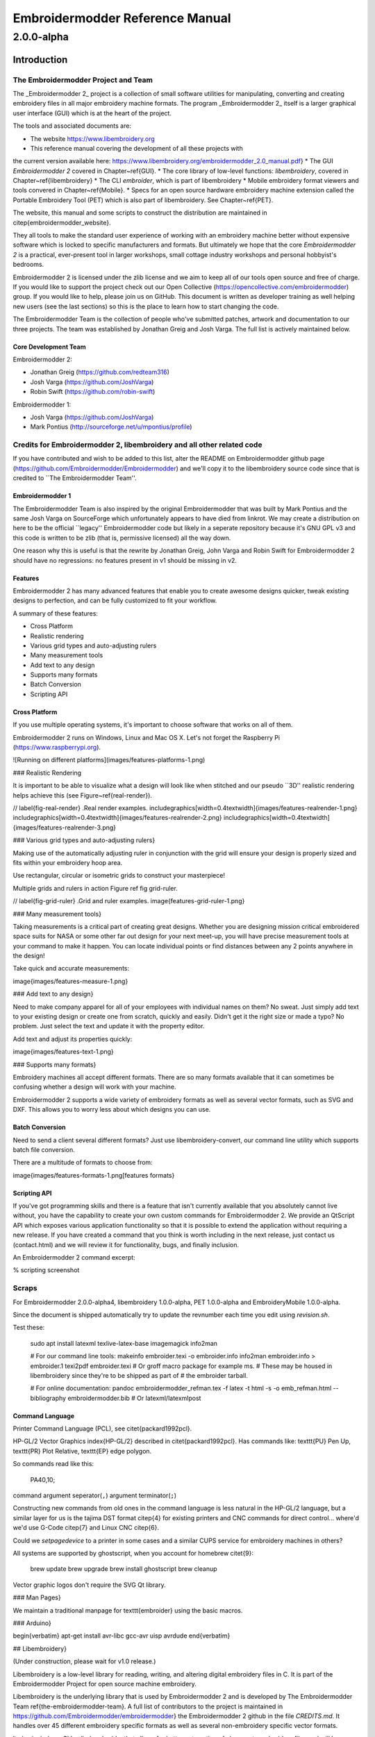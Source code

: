 ============================================
Embroidermodder Reference Manual
============================================

-----------
2.0.0-alpha
-----------

Introduction
============

The Embroidermodder Project and Team
------------------------------------

The _Embroidermodder 2_ project is a collection of small software
utilities for manipulating, converting and creating embroidery files in all
major embroidery machine formats. The program _Embroidermodder 2_ itself
is a larger graphical user interface (GUI) which is at the heart of the project.

The tools and associated documents are:

* The website https://www.libembroidery.org
* This reference manual covering the development of all these projects with
the current version available here:
https://www.libembroidery.org/embroidermodder_2.0_manual.pdf}
* The GUI *Embroidermodder 2* covered in Chapter~\ref{GUI}.
* The core library of low-level functions: `libembroidery`, covered in
Chapter~\ref{libembroidery}
* The CLI `embroider`, which is part of libembroidery
* Mobile embroidery format viewers and tools convered in Chapter~\ref{Mobile}.
* Specs for an open source hardware embroidery machine extension called the Portable Embroidery Tool (PET) which is also part of libembroidery. See Chapter~\ref{PET}.

The website, this manual and some scripts to construct the distribution are
maintained in \citep{embroidermodder_website}.

They all tools to make the standard
user experience of working with an embroidery machine better without expensive
software which is locked to specific manufacturers and formats. But ultimately
we hope that the core *Embroidermodder 2* is a practical, ever-present tool in
larger workshops, small cottage industry workshops and personal hobbyist's
bedrooms.

Embroidermodder 2 is licensed under the zlib license and we aim to keep all of our tools open
source and free of charge. If you would like to support the project check out our  Open
Collective (https://opencollective.com/embroidermodder) group.
If you would like to help,
please join us on GitHub. This document is written as developer training as well helping new
users (see the last sections) so this is the place to learn how to start changing the code.

The Embroidermodder Team is the collection of people who've submitted
patches, artwork and documentation to our three projects.
The team was established by Jonathan Greig and Josh Varga.
The full list is actively maintained below.

Core Development Team
~~~~~~~~~~~~~~~~~~~~~

Embroidermodder 2:

* Jonathan Greig (https://github.com/redteam316)
* Josh Varga (https://github.com/JoshVarga)
* Robin Swift (https://github.com/robin-swift)

Embroidermodder 1:

* Josh Varga (https://github.com/JoshVarga)
* Mark Pontius (http://sourceforge.net/u/mpontius/profile)

Credits for Embroidermodder 2, libembroidery and all other related code
-----------------------------------------------------------------------

If you have contributed and wish to be added to this list, alter the  README on Embroidermodder
github page (https://github.com/Embroidermodder/Embroidermodder) and we'll copy it to the
libembroidery source code since that is credited to ``The Embroidermodder Team''.

Embroidermodder 1
~~~~~~~~~~~~~~~~~

The Embroidermodder Team is also inspired by the original Embroidermodder that
was built by Mark Pontius and the same Josh Varga on SourceForge which
unfortunately appears to have died from linkrot. We may create a distribution
on here to be the official ``legacy'' Embroidermodder code but likely in a
seperate repository because it's GNU GPL v3 and this code is written to be
zlib (that is, permissive licensed) all the way down.

One reason why this is useful is that the rewrite by Jonathan Greig, John Varga
and Robin Swift for Embroidermodder 2 should have no regressions: no features
present in v1 should be missing in v2.

Features
~~~~~~~~

Embroidermodder 2 has many advanced features that enable you to create awesome designs quicker, tweak existing designs to perfection, and can be fully customized to fit your workflow.

A summary of these features:

* Cross Platform
* Realistic rendering
* Various grid types and auto-adjusting rulers
* Many measurement tools
* Add text to any design
* Supports many formats
* Batch Conversion
* Scripting API

Cross Platform
~~~~~~~~~~~~~~

If you use multiple operating systems, it's important to choose software that works on all of them.

Embroidermodder 2 runs on Windows, Linux and Mac OS X. Let's not forget the  Raspberry
Pi (https://www.raspberrypi.org).

![Running on different platforms](images/features-platforms-1.png)

### Realistic Rendering

It is important to be able to visualize what a design will look like when stitched and our
pseudo ``3D'' realistic rendering helps achieve this
(see Figure~\ref{real-render}).

// \label{fig-real-render}
.Real render examples.
\includegraphics[width=0.4\textwidth]{images/features-realrender-1.png}
\includegraphics[width=0.4\textwidth]{images/features-realrender-2.png}
\includegraphics[width=0.4\textwidth]{images/features-realrender-3.png}

### Various grid types and auto-adjusting rulers}

Making use of the automatically adjusting ruler in conjunction with the grid will ensure your
design is properly sized and fits within your embroidery hoop area.

Use rectangular, circular or isometric grids to construct your masterpiece!

Multiple grids and rulers in action Figure ref fig grid-ruler.

// \label{fig-grid-ruler}
.Grid and ruler examples.
image{features-grid-ruler-1.png}

### Many measurement tools}

Taking measurements is a critical part of creating great designs. Whether you are designing
mission critical embroidered space suits for NASA or some other far out design for your next
meet-up, you will have precise measurement tools at your command to make it happen. You can
locate individual points or find distances between any 2 points anywhere in the design!

Take quick and accurate measurements:

image{images/features-measure-1.png}

### Add text to any design}

Need to make company apparel for all of your employees with individual names on them? No sweat.
Just simply add text to your existing design or create one from scratch, quickly and easily.
Didn't get it the right size or made a typo? No problem. Just select the text and update it
with the property editor.

Add text and adjust its properties quickly:

image{images/features-text-1.png}

### Supports many formats}

Embroidery machines all accept different formats. There are so many formats
available that it can sometimes be confusing whether a design will work with your machine.

Embroidermodder 2 supports a wide variety of embroidery formats as well as several vector
formats, such as SVG and DXF. This allows you to worry less about which designs you can use.

Batch Conversion
~~~~~~~~~~~~~~~~

Need to send a client several different formats? Just use libembroidery-convert, our command
line utility which supports batch file conversion.

There are a multitude of formats to choose from:

image{images/features-formats-1.png[features formats}

Scripting API
~~~~~~~~~~~~~

If you've got programming skills and there is a feature that isn't currently available that you
absolutely cannot live without, you have the capability to create your own custom commands for
Embroidermodder 2. We provide an QtScript API which exposes various application functionality
so that it is possible to extend the application without requiring a new release. If you have
created a command that you think is worth including in the next release, just  contact
us (contact.html) and we will review it for functionality, bugs, and finally inclusion.

An Embroidermodder 2 command excerpt:

.. image::
   images/features-scripting-1.png

% scripting screenshot

Scraps
------

For
Embroidermodder 2.0.0-alpha4, libembroidery 1.0.0-alpha, PET 1.0.0-alpha
and EmbroideryMobile 1.0.0-alpha.

Since the document is shipped automatically try to update the revnumber each
time you edit using `revision.sh`.

Test these:

    sudo apt install latexml texlive-latex-base imagemagick info2man

    # For our command line tools:
    makeinfo embroider.texi -o embroider.info
    info2man embroider.info > embroider.1
    texi2pdf embroider.texi
    # Or groff macro package for example ms.
    # These may be housed in libembroidery since they're to be shipped as part of
    # the embroider tarball.

    # For online documentation:
    pandoc embroidermodder_refman.tex -f latex -t html -s -o emb_refman.html --bibliography embroidermodder.bib
    # Or latexml/latexmlpost

Command Language
~~~~~~~~~~~~~~~~

Printer Command Language (PCL), see \citet{packard1992pcl}.

HP-GL/2 Vector Graphics \index{HP-GL/2} described in \citet{packard1992pcl}.
Has commands like: \texttt{PU} Pen Up, \texttt{PR} Plot Relative,
\texttt{EP} edge polygon.

So commands read like this:

    PA40,10;

command argument seperator(``,``) argument terminator(``;``)

Constructing new commands from old ones in the command language is less
natural in the HP-GL/2 language, but a similar layer for us is
the tajima DST format \citep{4} for existing printers and CNC commands for
direct control... where'd we'd use G-Code \citep{7} and Linux CNC \citep{6}.

Could we `setpagedevice` to a printer in some cases and a similar CUPS service
for embroidery machines in others?

All systems are supported by ghostscript, when you account for homebrew \citet{9}:

    brew update
    brew upgrade
    brew install ghostscript
    brew cleanup

Vector graphic logos don't require the SVG Qt library.

### Man Pages}

We maintain a traditional manpage for \texttt{embroider} using
the basic macros.

### Arduino}

\begin{verbatim}
apt-get install avr-libc gcc-avr uisp avrdude
\end{verbatim}

## Libembroidery}

(Under construction, please wait for v1.0 release.)

Libembroidery is a low-level library for reading, writing,
and altering digital embroidery files in C. It is part of the Embroidermodder Project
for open source machine embroidery.

Libembroidery is the underlying library that is used by Embroidermodder 2
and is developed by  The Embroidermodder Team \ref{the-embroidermodder-team}.
A full list of contributors to the project is maintained in
https://github.com/Embroidermodder/embroidermodder}
the Embroidermodder 2 github in the file `CREDITS.md`.
It handles over 45 different embroidery specific formats as well
as several non-embroidery specific vector formats.

It also includes a CLI called `embroider` that allows for better automation of
changes to embroidery files and will be more up-to date than
the Embroidermodder 2 GUI.

### Documentation}

Libembroidery is documented as part of this reference manual. If you need
libembroidery for any non-trivial usage or want to contribute to the library we
advise you read the appropriate design sections of the manual first. Copies of
this manual will be shipped with the packaged version of libembroidery, but to
build it we use the Doxyfile in
https://github.com/Embroidermodder/embroidermodder} the Embroidermodder git
repository.

For more basic usage, `embroider` should have some in-built help
starting with:

\begin{lstlisting}
$ embroider --help
\end{lstlisting}

### License}

Libembroidery is distributed under the permissive zlib licence, see the LICENCE
file.

## Demos}

We're currently trying out some fill techniques which will be demonstrated here
and in the script `qa\_test.sh`.

// center and caption
image{images/examples/logo.png[the logo}

Converts to:

// center and caption
\includegraphics{images/examples/crossstitch_logo.png}
crossstitch logo

### Build}

libembroidery and EmbroiderModder 2 use CMake builds
so if you are building the project to use as a library we recommend
you run:

\begin{verbatim}
git clone https://github.com/Embroidermodder/libembroidery
cd libembroidery
cmake .
cmake --build .
cmake --install .
\end{verbatim}

This builds both the static and shared versions of the library as well
as the command line program `embroider`.

\citep{packard1992pcl}
\citep{linuxcncsrc}
\citep{linuxcnc}
\citep{adobe1990postscript}
\citep{postscript1999postscript}
\citep{eduTechDST}
\citep{cups}
\citep{millOperatorsManual}
\citep{oberg1914machinery}
\citep{dxf_reference}
\citep{embroidermodder_source_code}
\citep{libembroidery_source_code}
\citep{acatina}
\citep{kde_tajima}
\citep{wotsit_archive}
\citep{wotsit_siterip}
\citep{fineemb_dst}
\citep{edutechwiki_dst}

## Graphical User Interface for PC}
\ref{GUI}

### Overview}

\emph{UNDER MAJOR RESTRUCTURING, PLEASE WAIT FOR VERSION 2}

https://www.libembroidery.org}

Embroidermodder is a free machine embroidery application.
The newest version, Embroidermodder 2 can:

\begin{itemize}
* edit and create embroidery designs
* estimate the amount of thread and machine time needed to stitch a design
* convert embroidery files to a variety of formats
* upscale or downscale designs
* run on Windows, Mac and Linux
\end{itemize}

\emph{Embroidermodder 2} is very much a work in progress since we're doing a ground
up rewrite to an interface in C using the GUI toolkit SDL2.
The reasoning for this is detailed in the issues tab.

For a more in-depth look at what we are developing read our
website (https://www.libembroidery.org}) which includes these docs as well
as the up-to date printer-friendly versions. These discuss recent changes,
plans and has user and developer guides for all the Embroidermodder projects.

To see what we're focussing on right now, see the Open Collective
News (https://opencollective.com/embroidermodder}).

// fixme
This current printer-friendly version
is here (https://www.libembroidery.org/EM2.0.0-alpha_refman_a4.pdf}).

### License}

The source code is under the terms of the zlib license: see `LICENSE.md`
in the source code directory.

Permission is granted to copy, distribute and/or modify this document
under the terms of the GNU Free Documentation License, Version 1.3
or any later version published by the Free Software Foundation;
with no Invariant Sections, no Front-Cover Texts, and no Back-Cover Texts.

A copy of the license is included in Section~\ref{GNU-free-documentation-license}.

### Build and Install}

Assuming you already have the SDL2 libraries you can proceed to using the fast build, which
assumes you want to build and test locally.

The fast build should be:

\begin{verbatim}
bash build.sh
\end{verbatim}

or, on Windows:

\begin{verbatim}
.\build.bat
\end{verbatim}

Then run using the `run.bat` or `run.sh` scripts in the build/ directory.

Otherwise, follow the instructions below.

If you plan to install the dev version to your system (we recommend you wait
for the official installers and beta release first) then use the CMake build
instead.

### Install on Desktop}

We recommend that if you want to install the development version you use the CMake build. Like
this:

\begin{lstlisting}
git submodule --init --update

mkdir build
cd build
cmake ..
cmake --build .
sudo cmake --install .
\end{lstlisting}

These lines are written into the file:

\begin{lstlisting}
./build_install.sh
\end{lstlisting}

On Windows use the next section.

## History}

Embroidermodder 1 was started by Mark Pontius in 2004 while staying up all night
with his son in his first couple months. When Mark returned to his day job, he
lacked the time to continue the project. Mark made the decision to focus on his
family and work, and in 2005, Mark gave full control of the project to Josh
Varga so that Embroidermodder could continue its growth.

Embroidermodder 2 was conceived in mid 2011 when Jonathan Greig and Josh Varga
discussed the possibility of making a cross-platform version. It is currently in
active development and will run on GNU/Linux, Mac OS X, Microsoft Windows and
Raspberry Pi.

All Embroidermodder downloads (downloads.html) are hosted on SourceForge.

The source code for Embroidermodder 1
(http://sourceforge.net/p/embroidermodder/code/HEAD/tree/embroidermodder1})
has always been hosted on Sourceforge.

The source code for Embroidermodder 2
(https://github.com/Embroidermodder/Embroidermodder}) was moved to GitHub
on July 18, 2013.

The website for Embroidermodder
(https://github.com/Embroidermodder/www.libembroidery.org}) was moved to
GitHub on September 9, 2013.

# Contact us}

For general questions email:  embroidermodder at gmail.com (mailto:embroidermodder@gmail.com})

To request a new feature  open an issue on the main Embroidermodder GitHub repository (https://github.com/Embroidermodder/Embroidermodder/issues}). We'll move it to the correct repository.

# Downloads}

## Alpha Build}

This is a highly experimental build: we recommend users wait for the beta release when the basic features
are functional.

Visit our  GitHub Releases page (https://github.com/Embroidermodder/Embroidermodder/releases)
for the current build. Unfortunately, earlier builds went down with the Sourceforge page we hosted them on.

# GUI}

Embroidermodder 2 is very much a work in progress since we're doing a ground up rewrite to an
interface in Python using the GUI toolkit Tk. The reasoning for this is detailed in the issues
tab.

For a more in-depth look at what we are developing read the developer notes (link to dev notes
section). This discusses recent changes in a less formal way than a changelog (since this
software is in development) and covers what we are about to try.

## Documentation}

The documentation is in the form of the website (included in the `docs/` directory) and the
printed docs in this file.

### Development}

If you wish to develop with us you can chat via the contact email on the
website (https://www.libembroidery.org}) or in the issues tab on the
github page (https://github.com/Embroidermodder/Embroidermodder/issues}).
People have been polite and friendly in these conversations and I (Robin) have
really enjoyed them. If we do have any arguments please note we have a Code of
Conduct (`CODE\_OF\_CONDUCT.md`) so there is a consistent policy to enforce when
dealing with these arguments.

The first thing you should try is building from source using the build advice(link to build)
above. Then read some of the development notes (link to dev notes.md) to get the general
layout of the source code and what we are currently planning.

### Testing}

To find unfixed errors run the tests by launching from the command line with:

\begin{lstlisting}
$ embroidermodder --test
\end{lstlisting}

then dig through the output. It's currently not worth reporting the errors, since
there are so many but if you can fix anything reported here you can submit a PR.

## Code Optimisations and Simplifications}

### Geometry}

The geometry is stored, processed and altered via libembroidery. See the Python specific part
of the documentation for libembroidery for this. What the code in Embroidermodder does is make
the GUI widgets to change and view this information graphically.

For example if we create a circle with radius 10mm and center at `(20mm, 30mm)` then fill it
with stitches the commands would be

\begin{lstlisting}
from libembroidery import Pattern, Circle, Vector, satin
circle = Circle(Vector(20, 30), 10)
pattern = Pattern()
pattern.add_circle(circle, fill=satin)
pattern.to_stitches()
\end{lstlisting}

but the user would do this through a series of GUI actions:

\begin{enumerate}
* Create new file
* Click add circle
* Use the Settings dialog to alter the radius and center
* Use the fill tool on circle
* Select satin from the drop down menu
\end{enumerate}

So EM2 does the job of bridging that gap.

### Postscript Support}

In order to safely support user contributed/shared data that can define, for
example, double to double functions we need a consistent processor for these
descriptions.

Embroidermodder backends to the postscript interpreter included in libembroidery
to accomplish this.

For example the string: `5 2 t mul add` is equivalent to
the expression $2*t + 5$.

The benefit of not allowing this to simply be a Python expression is that it is safe against
malicious use, or accidental misuse. The program can identify whether the output is of the
appropriate form and give finitely many calculations before declaring the function to have run
too long (stopping equations that hang).

To see examples of this see the \texttt{assets/shapes/*.ps} files.

### SVG Icons}

To make the images easier to alter and restyle we could switch to svg icons.
There's some code in the git history to help with this.

### The Actions System}

In order to simplify the development of a GUI that is flexible and easy to
understand to new developers we have a custom action system that all user
actions will go via an \texttt{actuator} that takes a string argument. By using a
string argument the undo history is just an array of strings.

The C \texttt{action\_hash\_data} struct will contain: the icon used, the
labels for the menus and tooltips and the function pointer for that action.
There will be an accompanying argument for this function call, currently being
drafted as `action\_call`. So when the user makes a function call it should
contain information like the mouse position, whether special key is pressed etc.

### Accessibility}

Software can be more or less friendly to people with dyslexia, partial
sightedness, reduced mobility and those who don't speak English. Embroidermodder
2 has, in its design, the following features to help:

\begin{itemize}
* icons for everything to reduce the amount of reading required
* the system font is configurable: if you have a dyslexia-friendly font you
can load it
* the interface rescales to help with partial-sightedness
* the system language is configurable, unfortunately the docs will only be
in English but we can try to supply lots of images of the interface to make it
easier to understand as a second language
* buttons are remappable: XBox controllers are known for being good for
people with reduced mobility so remapping the buttons to whatever setup you have
should help
\end{itemize}

Note that most of these features will be released with version 2.1, which is planned for around
early 2023.

### Sample Files}

Various sample embroidery design files can be found in the `embroidermodder2/samples` folder.

### Shortcuts}

A shortcut can be made up of zero or more modifier keys and at least one non-modifier key
pressed at once.

To make this list quickly assessable, we can produce a list of hashes which are simply the
flags ORed together.

The shortcuts are stored in the csv file `shortcuts.csv` as a 5-column table
with the first 4 columns describing the key combination. This is loaded into
the shortcuts `TABLE`. Each tick the program checks the input state for this
combination by first translating the key names into indices for the key state,
then checking for whether all of them are set to true.

### Removed Elements}

So I've had a few pieces of web infrastructure fail me recently and I think
it's worth noting. An issue that affects us is an issue that can effect people
who use our software.

### Qt and dependencies}

Downloading and installing Qt has been a pain for some users (46Gb on possibly
slow connections).

I'm switching to FreeGLUT 3 (which is a whole other conversation) which means
we can ship it with the source code package meaning only a basic build
environment is necessary to build it.

### Social Platform}

Github is giving me a server offline (500) error and is still giving a bad ping.

So... all the issues and project boards etc. being on Github is all well and
good assuming that we have our own copies. But we don't if Github goes down or
some other major player takes over the space and we have to move (again, since
this started on SourceForge).

This file is a backup for that which is why I'm repeating myself between them.

### OpenGL}

OpenGL rendering within the application. This will allow for Realistic Visualization - Bump
Mapping/OpenGL/Gradients?

This should backend to a C renderer or something.

### Configuration Data Ideas}

Embroidermodder should boot from the command line regardless of whether it is or is not
installed (this helps with testing and running on machines without root). Therefore, it can
create an initiation file but it won't rely on its existence to boot:
`~/.embroidermodder/config.json`.

\begin{itemize}
* Switch colors to be stored as 6 digit hexcodes with a `\#`.
* We've got close to a hand implemented ini read/write setup in `settings.py`.
\end{itemize}

### Distribution}
\index{distribution}

When we release the new pip wheel we should also package:

\begin{itemize}
* `.tar.gz` and `.zip` source archive.
* Debian package
* RPM package
\end{itemize}

Only do this once per minor version number.

\begin{itemize}
* todo Screenshot a working draft to demonstrate.
\end{itemize}

### Perennial Jobs}

\begin{itemize}
* Check for memory leaks
* Clear compiler warnings on `-Wall -ansi -pedantic` for C.
* Write new tests for new code.
* Get Embroidermodder onto the current version of libembroidery.
* PEP7 compliance.
* Better documentation with more photos/screencaps.
\end{itemize}

### Full Test Suite}
\index{testing}

(This needs a hook from Embroidermodder to embroider's full test suite.)

The flag `--full-test-suite` runs all the tests that have been written.
Since this results in a lot of output the details are both to stdout
and to a text file called `test\_matrix.txt`.

Patches that strictly improve the results in the `test\_matrix.txt` over
the current version will likely be accepted and it'll be a good place
to go digging for contributions. (Note: strictly improve means that
the testing result for each test is as good a result, if not better.
Sacrificing one critera for another would require some design work
before we would consider it.)

### Symbols}
\index{symbols}

Symbols use the SVG path syntax.

In theory, we could combine the icons and symbols systems, since they could be
rendered once and stored as icons in Qt. (Or as textures in FreeGLUT.)

Also we want to render the patterns themselves using SVG syntax, so it would
save on repeated work overall.

## Features}

### Bindings}
\index{bindings}

Bindings for libembroidery are maintained for the languages we use internally
in the project, for other languages we consider that the responsibility of
other teams using the library.

So libembroidery is going to be supported on:

\begin{itemize}
* `C` (by default)
* `C++` (also by default)
* `Java` (for the Android\index{Android} application MobileViewer)
* `Swift` (for the iOS\index{iOS} application iMobileViewer)
\end{itemize}

For `C\#` \index{C-sharp} we recommend directly calling the function directly
using the DllImport feature:

\begin{lstlisting}
/* Calling readCsv() via C# as a native function. */
[DllImport("libembroidery.so", EntryPoint="readCsv")]
\end{lstlisting}

see this StackOverflow discussion for help:
https://stackoverflow.com/questions/11425202/is-it-possible-to-call-a-c-function-from-c-net}.

For Python you can do the same using ctypes:
https://www.geeksforgeeks.org/how-to-call-a-c-function-in-python/}.

### Other Supported Thread Brands}
\index{supported threads}

The thread lists that aren't preprogrammed into formats but are indexed in
the data file for the purpose of conversion or fitting to images/graphics.

\begin{itemize}
* Arc Polyester
* Arc Rayon
* Coats and Clark Rayon
* Exquisite Polyester
* Fufu Polyester
* Fufu Rayon
* Hemingworth Polyester
* Isacord Polyester
* Isafil Rayon
* Marathon Polyester
* Marathon Rayon
* Madeira Polyester
* Madeira Rayon
* Metro Polyester
* Pantone
* Robison Anton Polyester
* Robison Anton Rayon
* Sigma Polyester
* Sulky Rayon
* ThreadArt Rayon
* ThreadArt Polyester
* ThreaDelight Polyester
* Z102 Isacord Polyester
\end{itemize}

## House Style}

\begin{verbatim}
//=========================================
// Embroidermodder Project Coding Standards
//=========================================
A basic set of guidelines to use when submitting code.

//=====================
// Naming Conventions
//=====================
Name variables and functions intelligently to minimize the need for comments.
It should be immediately obvious what information it represents.
Short names such as x and y are fine when referring to coordinates.
Short names such as i and j are fine when doing loops.

Variable names should be "camelCase", starting with a lowercase word followed by uppercase word(s).
C++ Class Names should be "CamelCase", using all uppercase word(s).
C Functions that attempt to simulate namespacing, should be "nameSpace_camelCase".

All files and directories shall be lowercase and contain no spaces.

//=====================
// Code Style
//=====================
Tabs should not be used when indenting. Setup your IDE or text editor to use 4 spaces.

If you use KATE (KDE Advanced Text Editor), modelines are included in our code to enforce 
some of our coding standards. When creating new C/C++ files, please add
the modeline to the bottom of the file followed by a blank line. Always make sure there
is an extra blank line at the end of a file.

When using braces, please put the brace on a new line, unless the code is specially formatted
for easier reading such as a block of one liner if/else statements.

Use exceptions sparingly.

if/else is preferred over switch/case.

Do not use ternary operator (?:) in place of if/else.

Do not repeat a variable name that already occurs in an outer scope.

//=====================
// Version Control 
//=====================
Being an open source project, developers can grab the latest code at any time
and attempt to build it themselves. We try our best to ensure that it will build smoothly
at any time, although occasionally we do break the build. In these instances,
please provide a patch, pull request which fixes the issue or open an issue and
notify us of the problem, as we may not be aware of it and we can build fine.

Try to group commits based on what they are related to: features/bugs/comments/graphics/commands/etc...

//=====================
// Comments
//=====================
When writing code, sometimes there are items that we know can be improved,
incomplete or need special clarification. In these cases, use the types of
comments shown below. They are pretty standard and are highlighted by many editors to
make reviewing code easier. We also use shell scripts to parse the code to find
all of these occurances so someone wanting to go on a bug hunt will be able to
easily see which areas of the code need more love.

//C++ Style Comments
//TODO: This code clearly needs more work or further review.
//BUG: This code is definitely wrong. It needs fixed.
//HACK: This code shouldn't be written this way or I don't feel right about it. There may a better solution.
//WARNING: Think twice (or more times) before changing this code. I put this here for a good reason.
//NOTE: This comment is much more important than lesser comments.

libembroidery is written in C and adheres to C89 standards. This means
that any C99 or C++ comments will show up as errors when compiling with
gcc. In any C code, you must use:

/* C Style Comments */
/* TODO: This code clearly needs more work or further review. */
/* BUG: This code is definitely wrong. It needs fixed. */
/* HACK: This code shouldn't be written this way or I don't feel right about it. There may a better solution */
/* WARNING: Think twice (or more times) before changing this code. I put this here for a good reason. */
/* NOTE: This comment is much more important than lesser comments. */

\end{verbatim}

These are rules for the general intended style of Embroidermodder's GUI source
code. Not included are anything that a compiler will warn you about: fixing
compiler warnings is more important than fixing style.

Most of this section is rationale, so skip to the end for the summary.

NEW DEVELOPERS: if your patch to Embroidermodder doesn't follow these rules,
don't worry about it. We only ask that your source code follow the basic rules
in the developer training section. These rules are for sculpting Embroidermodder
into a body of code that is resiliant to future bugs and reliable for users.

### Brevity}

Readable source code is short. Developers have finite time and becoming
acquainted with more than 1000 lines of dense C code is often too high a bar
for a new developer to a project. However, this leads to a bunch of tradeoffs
that have caused issues, so instead we consider the ``minimal library''
rather than ``minimal code'' approach. Not everyone will have used the more
abstract, syntactic features of C++ like templates and operator overloading.
Even if they are capable developers with these features it makes debugging far
harder since the choice of called function is interpreted by the compiler and compiler
errors are hundred line monsters per infraction of ``these are all of the possible
variations of this function that don't match''.

Using C++'s `unordered\_map` can simplify source code in that anything can
map to anything. However, it also means we don't have to associate related structures.
For example the `action\_table` came together replacing a collection of unordered maps
with one, then replaced the mapping with labelled indices. Since the `actuator\_core`
is a giant switch/case statement this cuts the step of identifying the action by its
label `std::string`.
The structure given by this table allowed the code to be much
easier to interpret. So for this reason we don't recommend the use unordered maps or hashes any more.

### Rigidity Vs. Ease of Modification

Difficult to restructure code is good if the structure that's there is good.
It guides new developers into safe practices without having to explain them.
Therefore we want ease of modification that comes from well chosen `structs`
and a carefully curated global header of .

### Developer Prose


### Macro Policy}

Macros are great, you can do all sorts with them. But it's easy to make readable
short code that is really difficult to safely modify.

### Function Style}

\begin{enumerate}
* Don't write a new convenience function unless there are two
existing applications of it in the source code.
* 
\end{enumerate}

### Summary}

\begin{itemize}
* 
\end{itemize}

## GUI Design}
\index{GUI}

Embroidermodder 2 was written in C++/Qt5 and it was far too complex. We had
issues with people not able to build from source because the Qt5 libraries were
so ungainly. So I decided to do a rewrite in C/SDL2 (originally FreeGLUT, but
that was a mistake) with data stored as YAML. This means linking 4-7 libraries
depending on your system which are all well supported and widely available.

This is going well, although it's slow progress as I'm trying to keep track of
the design while also doing a ground up rewrite. I don't want to throw away good
ideas. Since I also write code for libembroidery my time is divided.

Overview of the UI rewrite

(Problems to be solved in brackets.)

It's not much to look at because I'm trying to avoid using an external
widgets system, which in turn means writing things like toolbars and menubars
over. If you want to get the design the actuator is the heart of it.

Without Qt5 we need a way of assigning signals with actions, so this is what
I've got: the user interacts with a UI element, this sends an integer to the
actuator that does the thing using the current state of the mainwindow struct
of which we expect there to be exactly one instance. The action is taken out
by a jump table that calls the right function (most of which are missing in
action and not connected up properly). It also logs the number, along with
key parts of the main struct in the undo history (an unsolved problem because
we need to decide how much data to copy over per action). This means undo,
redo and repeat actions can refer to this data.

## To Do}

These should be sorted into relevant code sections.

\begin{itemize}
* todo sort todo list.
* Alpha: High priority
\begin{itemize}
* Statistics from 1.0, needs histogram
* Saving DST/PES/JEF (varga)
* Saving CSV/SVG (rt) + CSV read/write UNKNOWN interpreted as COLOR bug
\end{itemize}
* Alpha: medium priority
\begin{itemize}
* Notify user of data loss if not saving to an object format.
* Import Raster Image
* SNAP/ORTHO/POLAR
* Layer Manager + LayerSwitcher DockWidget
* Reading DXF
\end{itemize}
* Alpha: low priority
\begin{itemize}
* Writing DXF
* Up and Down keys cycle thru commands in the command prompt
* Amount of Thread, Machine Time Estimation (also allow customizable times
for setup, color changes, manually
trimming jump threads, etc...that way a realistic total time can be estimated)
* Otto Theme Icons - whatsthis icon doesn't scale well, needs redone
* embroidermodder2.ico 16 x 16 looks horrible
\end{itemize}
* Alpha: lower priority
\begin{itemize}
* CAD Command: Arc (rt)
\end{itemize}
* beta
\begin{itemize}
* Custom Filter Bug - doesn't save changes in some cases
* Cannot open file with `\#` in name when opening multiple files (works fine
when opening the single file)
* Closing Settings Dialog with the X in the window saves settings rather than
discards them
* Advanced Printing
* Filling Algorithms (varga)
* Otto Theme Icons - beta (rt) - Units, Render, Selectors
\end{itemize}
* Finish before 2.0 release
\begin{itemize}
* QDoc Comments
* Review KDE4 Thumbnailer
* Documentation for libembroidery and formats
* HTML Help files
* Update language translations
* CAD Command review: line
* CAD Command review: circle
* CAD Command review: rectangle
* CAD Command review: polygon
* CAD Command review: polyline
* CAD Command review: point
* CAD Command review: ellipse
* CAD Command review: arc
* CAD Command review: distance
* CAD Command review: locatepoint
* CAD Command review: move
* CAD Command review: rgb
* CAD Command review: rotate
* CAD Command review: scale
* CAD Command review: singlelinetext
* CAD Command review: star
* Clean up all compiler warning messages, right now theres plenty :P
\end{itemize}
* 2.0
\begin{itemize}
* tar.gz archive
* zip archive
* Debian Package (rt)
* NSIS Installer (rt)
* Mac Bundle?
* press release
\end{itemize}
* 2.x/Ideas
\begin{itemize}
* libembroidery.mk for MXE project (refer to qt submodule packages for qmake based building. Also refer to plibc.mk for example of how write an update macro for github.)
* libembroidery safeguard for all writers - check if the last stitch is an END stitch. If not, add an end stitch in the writer and modify the header data if necessary.
* Cut/Copy - Allow Post-selection
* CAD Command: Array
* CAD Command: Offset
* CAD Command: Extend
* CAD Command: Trim
* CAD Command: BreakAtPoint
* CAD Command: Break2Points
* CAD Command: Fillet
* CAD Command: Chamfer
* CAD Command: Split
* CAD Command: Area
* CAD Command: Time
* CAD Command: PickAdd
* CAD Command: Product
* CAD Command: Program
* CAD Command: ZoomFactor
* CAD Command: GripHot
* CAD Command: GripColor and GripCool
* CAD Command: GripSize
* CAD Command: Highlight
* CAD Command: Units
* CAD Command: Grid
* CAD Command: Find
* CAD Command: Divide
* CAD Command: ZoomWindow (Move out of view.cpp)
* Command: Web (Generates Spiderweb patterns)
* Command: Guilloche (Generates Guilloche patterns)
* Command: Celtic Knots
* Command: Knotted Wreath
* Lego Mindstorms NXT/EV3 ports and/or commands.
* native function that flashes the command prompt to get users attention when using the prompt is required for a command.
* libembroidery-composer like app that combines multiple files into one.
* Settings Dialog, it would be nice to have it notify you when switching tabs that a setting has been changed. Adding an Apply button is what would make sense for this to happen.
* Keyboard Zooming/Panning
* G-Code format?
* 3D Raised Embroidery
* Gradient Filling Algorithms
* Stitching Simulation
* RPM packages?
* Reports?
* Record and Playback Commands
* Settings option for reversing zoom scrolling direction
* Qt GUI for libembroidery-convert
* EPS format? Look at using Ghostscript as an optional add-on to libembroidery...
* optional compile option for including LGPL/GPL libs etc... with warning to user about license requirements.
* Realistic Visualization - Bump Mapping/OpenGL/Gradients?
* Stippling Fill
* User Designed Custom Fill
* Honeycomb Fill
* Hilbert Curve Fill
* Sierpinski Triangle fill
* Circle Grid Fill
* Spiral Fill
* Offset Fill
* Brick Fill
* Trim jumps over a certain length.
* FAQ about setting high number of jumps for more controlled trimming.
* Minimum stitch length option. (Many machines also have this option too)
* Add 'Design Details' functionality to libembroidery-convert
* Add 'Batch convert many to one format' functionality to libembroidery-convert
* EmbroideryFLOSS - Color picker that displays catalog numbers and names.
\end{itemize}
* beta
\begin{itemize}
* Realistic Visualization - Bump Mapping/OpenGL/Gradients?
* Get undo history widget back (BUG).
* Mac Bundle, .tar.gz and .zip source archive.
* NSIS installer for Windows, Debian package, RPM package
* GUI frontend for embroider features that aren't
supported by embroidermodder: flag selector from a table
* Update all formats without color to check for edr or rgb files.
* Setting for reverse scrolling direction (for zoom, vertical pan)
* Keyboard zooming, panning
* New embroidermodder2.ico 16x16 logo that looks good at that scale.
* Saving dst, pes, jef.
* Settings dialog: notify when the user is switching tabs
that the setting has been changed, adding apply button is what would
make sense for this to happen.
* Update language translations.
* Replace KDE4 thumbnailer.
* Import raster image.
* Statistics from 1.0, needs histogram.
* SNAP/ORTHO/POLAR.
* Cut/copy allow post-selection.
* Layout into config.
* Notify user of data loss if not saving to an object format.
* Add which formats to work with to preferences.
* Cannot open file with `\#` in the name when opening multiple
files but works with opening a single file.
* Closing settings dialog with the X in the window saves
settings rather than discarding them.
* Otto theme icons: units, render, selectors, what's
this icon doesn't scale.
* Layer manager and Layer switcher dock widget.
* Test that all formats read data in correct scale
(format details should match other programs).
* Custom filter bug -- doesn't save changes in some cases.
* Tools to find common problems in the source code and suggest fixes
to the developers. For example, a translation miss: that is, for any language
other than English a missing entry in the translation table should supply a
clear warning to developers.
* Converting Qt C++ version to native GUI C throughout.
* OpenGL Rendering: `Real` rendering to see what the embroidery
looks like, Icons and toolbars, Menu bar.
* Libembroidery interfacing: get all classes to use the proper
libembroidery types within them. So `Ellipse` has `EmbEllipse` as public
data within it.
* Move calculations of rotation and scaling into `EmbVector` calls.
* GUI frontend for embroider features that aren't supported by
embroidermodder: flag selector from a table
* Update all formats without color to check for edr or rgb files.
* Setting for reverse scrolling direction (for zoom, vertical pan)
* Keyboard zooming, panning
* Better integrated help: I don't think the help should backend to
a html file somewhere on the user's system. A better system would be a custom
widget within the program that's searchable.
* New embroidermodder2.ico 16x16 logo that looks good at that scale.
* Settings dialog: notify when the user is switching tabs that the
setting has been changed, adding apply button is what would make sense for
this to happen.
\end{itemize}
\end{itemize}

## Contributing}

### Version Control}

Being an open source project, developers can grab the latest code at any time
and attempt to build it themselves. We try our best to ensure that it will build smoothly
at any time, although occasionally we do break the build. In these instances,
please provide a patch, pull request which fixes the issue or open an issue and
notify us of the problem, as we may not be aware of it and we can build fine.

Try to group commits based on what they are related to: features/bugs/comments/graphics/commands/etc...

See the coding style  here (coding-style).

### Get the Development Build going}

When we switch to releases we recommend using them, unless you're reporting a bug in which case you can check the development build for whether it has been patched. If this applies to you, the current development build is https://github.com/Embroidermodder/Embroidermodder/releases/tag/alpha3[here].

### To Do}

\begin{itemize}
* Beta
\begin{itemize}
* Libembroidery 1.0.
* Better integrated help: I don't think the help should backend to a html file somewhere on the user's system. A better system would be a custom widget within the program that's searchable.
* EmbroideryFLOSS - Color picker that displays catalog numbers and names.
* Custom filter bug -- doesn't save changes in some cases.
* Advanced printing.
* Stitching simulation.
\end{itemize}
* 2.x/ideas
\begin{itemize}
* User designed custom fill.
\end{itemize}
\end{itemize}

These are key bits of reasoning behind why the GUI is built the way it is.

## Translation of the user interface}

In a given table the left column is the default symbol and the right string is the translation.
If the translate function fails to find a translation it returns the default symbol.

So in US English it is an empty table, but in UK English
only the dialectical differences are present.

Ideally, we should support at least the 6 languages spoken at the UN. Quoting https://www.un.org}

\begin{quote}
\emph{There are six official languages of the UN. These are Arabic, Chinese, English, French, Russian and Spanish.}
\end{quote}

We're adding Hindi, on the grounds that it is one of the most commonly spoken languages and at
least one of the Indian languages should be present.

Written Chinese is generally supported as two different symbol sets and we follow that
convension.

English is supported as two dialects to ensure that the development team is aware of what those
differences are. The code base is written by a mixture of US and UK native English speakers
meaning that only the variable names are consistently one dialect: US English. As for
documentation: it is whatever dialect the writer prefers (but they should maintain consistency
within a text block like this one).

Finally, we have ``default'', which is the dominant language
of the internals of the software. Practically, this is
just US English, but in terms of programming history this
is the ``C locale''.

## Old action system notes}

Action: the basic system to encode all user input.

This typedef gives structure to the data associated with each action
which, in the code, is referred to by the action id (an int from
the define table above).

## DESCRIPTION OF STRUCT CONTENTS}

### label}

The action label is always in US English, lowercase,
seperated with hyphens.

For example: \texttt{new-file}.

## Flags}

The bit based flags all collected into a 32-bit integer.

\begin{table}
\begin{tabular}{l l}
bit(s) & description \\
0 & User (0) or system (1) permissions. \\
1-3 & The mode of input. \\
4-8 & The object classes that this action can be applied to. \\
9-10 & What menu (if any) should it be present in. \\ 
11-12 & What
\end{tabular}
\label{tab:flags-for-actions}
\caption{Flags of EM actions}
\end{table}

## Description}

The string placed in the tooltip describing the action.

## Original Prompt System}

NOTE: `main()` is run every time the command is started.
Use it to reset variables so they are ready to go.

NOTE: `click()` is run only for left clicks.
Middle clicks are used for panning.
Right clicks bring up the context menu.

NOTE: `move()` is optional. It is run only after
`enableMoveRapidFire()` is called. It
will be called every time the mouse moves until
`disableMoveRapidFire()` is called.

NOTE: `prompt()` is run when Enter is pressed.
`appendPromptHistory` is automatically called before `prompt()`
is called so calling it is only needed for erroneous input.
Any text in the command prompt is sent as an uppercase string.

\include{actions.tex}

## Changelog}

## Ideas}

Stuff that is now supposed to be generated by Doxygen:

\begin{itemize}
* todo: Bibliography style to plainnat.
* todo: US letter paper version of printed docs.
\end{itemize}

# Formats}

## Overview}

#### Read/Write Support Levels}

The table of read/write format support levels uses the status levels described here:

\begin{longtable}{p{4cm} p{8cm}}
\caption{Read/Write Support Levels.}
\label{tab:read-write-support} \\
\textbf{Status Label} &
\textbf{Description} \\

\texttt{rw-none} &
Either the format produces no output, reporting an error. Or it produces a
Tajima dst file as an alternative. \\

\texttt{rw-poor} &
A file somewhat similar to our examples is produced. We don't know how well
it runs on machines in practice as we don't have any user reports or personal
tests. \\

\texttt{rw-basic} &
Simple files in this format run well on machines that use this format. \\

\texttt{rw-standard} &
Files with non-standard features work on machines and we have good documentation
on the format. \\

\texttt{rw-reliable} &
All known features don't cause crashes. Almost all work as expected. \\

\texttt{rw-complete} &
All known features of the format work on machines that use this format.
Translations from and to this format preserve all features present in both.
\end{longtable}

These can be split into `r-basic w-none`, for example, if they don't match.

So all formats can, in principle, have good read and good write support, because it's defined in relation to files that we have described the formats for.

#### Test Support Levels}

\begin{longtable}{p{4cm} p{8cm}}
\caption{Test Support Levels.}
\label{tab:test-support} \\
\textbf{Status Label} &
\textbf{Description} \\

\texttt{test-none} &
No tests have been written to test the specifics of the format. \\

\texttt{test-basic} &
Stitch Lists and/or colors have read/write tests. \\

\texttt{test-thorough} &
All features of that format has at least one test. \\

\texttt{test-fuzz} &
Can test the format for uses of features that we haven't thought of by feeding
in nonsense that is designed to push possibly dangerous weaknesses to reveal
themselves. \\

\texttt{test-complete} &
Both thorough and fuzz testing is covered.
\end{longtable}

So all formats can, in principle, have complete testing support, because it's
defined in relation to files that we have described the formats for.

#### Documentation Support Levels}

\begin{longtable}{p{4cm} p{8cm}}
\caption{Test Support Levels.}
\label{tab:test-support} \\
\textbf{Status Label} &
\textbf{Description} \\

\texttt{doc-none} &
We haven't researched this beyond finding example files. \\

\texttt{doc-basic} &
We have a rough sketch of the size and contents of the header if there is one.
We know the basic stitch encoding (if there is one), but not necessarily all
stitch features. \\

\texttt{doc-standard} &
We know some good sources and/or have tested all the features that appear to
exist. They mostly work the way we have described. \\

`doc-good` &
All features that were described somewhere have been covered here or we have
thoroughly tested our ideas against other softwares and hardwares and they work
as expected. \\

`doc-complete` &
There is a known official description and our description covers all the same
features.
\end{longtable}

Not all formats can have complete documentation because it's based on what
information is publically available. So the total score is reported in the table
below based on what level we think is available.

#### Overall Support}

Since the overall support level is the combination of these
4 factors, but rather than summing up their values it's an
issue of the minimum support of the 4.

\begin{table}
\begin{tabular}{l l}
\textbf{Status Label} &
\textbf{Description}
\\
`read-only` &
If write support is none and read support is not none.
\\
`write-only` &
If read support is none and write support is not none.
\\
`unstable` &
If both read and write support are not none but testing or documentation is none.
\\
`basic` &
If all ratings are better than none.
\\
`reliable` &
If all ratings are better than basic.
\\
`complete` &
If all ratings could not reasonably be better (for example any improvements
rely on information that we may never have access to). This is the only status
that can be revoked, since if the format changes or new documentation is
released it is no longer complete.
\\
`experimental` &
For all other scenarios.
\end{tabular}
\caption{.}
\end{table}

## Table of Format Support Levels}

Overview of documentation support by format.

\begin{table}
\begin{tabular}{l l l}
*Format* &
*Ratings* &
*Score* \\

\index{Toyota} Embroidery Format (\index{100}.100`) &
rw-basic doc-none test-none &
unstable \\

\index{Toyota} Embroidery Format (\index{10o}.10o`) &
rw-basic doc-none test-none &
unstable \\

\index{Bernina} Embroidery Format (\index{art}`.art`) &
rw-none doc-none test-none &
experimental \\

\index{Bitmap Cache} Embroidery Format (\index{bmc}`.bmc`) &
r-basic w-none doc-none test-none &
unstable \\

\index{Bits and Volts} Embroidery Format (`.bro`) &
rw-none doc-none test-none &
experimental \\

Melco Embroidery Format (`.cnd`) &
rw-none doc-none test-none &
experimental \\

Embroidery Thread Color Format (`.col`) &
rw-basic doc-none test-none &
`experimental` \\

Singer Embroidery Format (`.csd`) &
rw-none doc-none test-none &
experimental \\

Comma Separated Values (`.csv`) &
rw-none doc-none test-none &
experimental \\

| Barudan Embroidery Format (`.dat`)
| rw-none doc-none test-none
| experimental
\\
| Melco Embroidery Format (.dem)
| rw-none doc-none test-none
| experimental

| Barudan Embroidery Format (.dsb)
| rw-none doc-none test-none
| experimental

| Tajima Embroidery Format (.dst)
| rw-none doc-none test-none
| experimental

| ZSK USA Embroidery Format (.dsz)
| rw-none doc-none test-none
| experimental

| Drawing Exchange Format (.dxf)
| rw-none doc-none test-none
| experimental

| Embird Embroidery Format (.edr)
| rw-none doc-none test-none
| experimental

| Elna Embroidery Format (.emd)
| rw-none doc-none test-none
| experimental

| Melco Embroidery Format (.exp)
| rw-none doc-none test-none
| experimental

| Eltac Embroidery Format (.exy)
| rw-none doc-none test-none
| experimental

| Sierra Expanded Embroidery Format (.eys)
| rw-none doc-none test-none
| experimental

| Fortron Embroidery Format (.fxy)
| rw-none doc-none test-none
| experimental

| Smoothie G-Code Embroidery Format (.gc)
| rw-none doc-none test-none
| experimental

| Great Notions Embroidery Format (.gnc)
| rw-none doc-none test-none
| experimental

| Gold Thread Embroidery Format (.gt)
| rw-none doc-none test-none
| experimental

| Husqvarna Viking Embroidery Format (.hus)
| rw-none doc-none test-none
| experimental

| Inbro Embroidery Format (.inb)
| rw-none doc-none test-none
| experimental

| Embroidery Color Format (.inf)
| rw-none doc-none test-none
| experimental

| Janome Embroidery Format (.jef)
| rw-none doc-none test-none
| experimental

| Pfaff Embroidery Format (.ksm)
| rw-none doc-none test-none
| experimental

| Pfaff Embroidery Format (.max)
| rw-none doc-none test-none
| experimental

| Mitsubishi Embroidery Format (.mit)
| rw-none doc-none test-none
| experimental

| Ameco Embroidery Format (.new)
| rw-none doc-none test-none
| experimental

| Melco Embroidery Format (`.ofm`)
| rw-none doc-none test-none
| experimental

| Pfaff Embroidery Format (.pcd)
| rw-none doc-none test-none
| experimental

| Pfaff Embroidery Format (`.pcm`)
| rw-none doc-none test-none
| experimental

| Pfaff Embroidery Format (`.pcq`)
| rw-none doc-none test-none
| experimental

| Pfaff Embroidery Format (`.pcs`)
| rw-none doc-none test-none
| experimental

| Brother Embroidery Format (`.pec`)
| rw-none doc-none test-none
| experimental

| Brother Embroidery Format (.pel)
| rw-none doc-none test-none
| experimental

| Brother Embroidery Format (.pem)
| rw-none doc-none test-none
| experimental

| Brother Embroidery Format (.pes)
| rw-none doc-none test-none
| experimental

| Brother Embroidery Format (.phb)
| rw-none doc-none test-none
| experimental

| Brother Embroidery Format (.phc)
| rw-none doc-none test-none
| experimental

| AutoCAD Embroidery Format (.plt)
| rw-none doc-none test-none
| experimental

| RGB Embroidery Format (.rgb)
| rw-none doc-none test-none
| experimental

| Janome Embroidery Format (.sew)
| rw-none doc-none test-none
| experimental

| Husqvarna Viking Embroidery Format (.shv)
| rw-none doc-none test-none
| experimental

| Sunstar Embroidery Format (.sst)
| rw-none doc-none test-none
| experimental

| Data Stitch Embroidery Format (.stx)
| rw-none doc-none test-none
| experimental

| Scalable Vector Graphics (.svg)
| rw-none doc-none test-none
| experimental

| Pfaff Embroidery Format (.t01)
| rw-none doc-none test-none
| experimental

| Pfaff Embroidery Format (.t09)
| rw-none doc-none test-none
| experimental

| Happy Embroidery Format (.tap)
| rw-none doc-none test-none
| experimental

| ThredWorks Embroidery Format (`.thr`)
| rw-none doc-none test-none
| experimental

| Text File (`.txt`)
| rw-none doc-none test-none
| experimental

| Barudan Embroidery Format (`.u00`)
| rw-none doc-none test-none
| experimental

| Barudan Embroidery Format (\index{u01}`.u01`)
| rw-none doc-none test-none
| experimental

| Pfaff Embroidery Format (`.vip`)
| rw-none doc-none test-none
| experimental

| Pfaff Embroidery Format (`.vp3`)
| rw-none doc-none test-none
| experimental

| Singer Embroidery Format (`.xxx`)
| rw-none doc-none test-none
| experimental

| ZSK USA Embroidery Format (`.zsk`)
| rw-none doc-none test-none
| experimental

| *FORMAT*
| *READ, WRITE*
| *NOTES*

| \index{\texttt{10o}}
| YES, NO
| read (need to fix external color loading) (maybe find out what ctrl and code flags of `0x10`, `0x08`, `0x04`, and `0x02` mean)

| \index{\texttt{100}}
| NO, NO
| none (4 byte codes) `61 00 10 09` (type, type2, x, y ?) x and y (signed char)

| \index{\texttt{art}}
| NO, NO
| none

| \index{\texttt{bro}}
| YES NO
| read (complete)(maybe figure out detail of header)

| \index{\texttt{cnd}}
| NO, NO
| none

| \index{\texttt{col}}
| NO, NO
| (color file no design) read(final) write(final)

| \index{\texttt{csd}}
| YES NO
| read (complete)

| \index{\texttt{dat}}
| NO, NO
| read ()

| \index{\texttt{dem}}
| NO, NO
| none (looks like just encrypted cnd)

| \index{\texttt{dsb}}
| YES NO
| read (unknown how well) (stitch data looks same as 10o)

| \index{\texttt{dst}}
| YES NO
| read (complete) / write(unknown)

| \index{\texttt{dsz}}
| YES NO
| read (unknown)

| \index{\texttt{dxf}}
| NO, NO
| read (Port to C. needs refactored)

| \index{\texttt{edr}}
| NO, NO
| read (C version is broken) / write (complete)

| \index{\texttt{emd}}
| NO, NO
| read (unknown)

| \index{\texttt{exp}}
| YES NO
| read (unknown) / write(unknown)

| \index{\texttt{exy}}
| YES NO
| read (need to fix external color loading)

| \index{\texttt{fxy}}
| YES NO
| read (need to fix external color loading)

| \index{\texttt{gnc}}
| NO, NO
| none

| \index{\texttt{gt}}
| NO, NO
| read (need to fix external color loading)

| \index{\texttt{hus}}
| YES NO
| read (unknown) / write (C version is broken)

| \index{\texttt{inb}}
| YES NO
| read (buggy?)

| \index{\texttt{jef}}
| YES NO
| write (need to fix the offsets when it is moving to another spot)

| \index{\texttt{ksm}}
| YES NO
| read (unknown) / write (unknown)

| \index{\texttt{pcd}}
| NO, NO
|

| \index{\texttt{pcm}}
| NO, NO
|

| \index{\texttt{pcq}}
| NO, NO
| read (Port to C)

| \index{\texttt{pcs}}
| BUGGY, NO
| read (buggy / colors are not correct / after reading, writing any other format is messed up)

| \index{\texttt{pec}}
| NO, NO
| read / write (without embedded images, sometimes overlooks some stitches leaving a gap)

| \index{\texttt{pel}}
| NO, NO
| none

| \index{\texttt{pem}}
| NO, NO
| none

| \index{\texttt{pes}}
| YES, NO
|

| \index{\texttt{phb}}
| NO, NO
|

| \index{\texttt{phc}}
| NO, NO
|

| \index{\texttt{rgb}}
| NO, NO
|

| \index{\texttt{sew}}
| YES, NO
|

| \index{\texttt{shv}}
| NO, NO
| read (C version is broken)

| \index{\texttt{sst}}
| NO, NO
| none

| \index{\texttt{svg}}
| NO, YES
|

| \index{\texttt{tap}}
| YES, NO
| read (unknown)

| \index{\texttt{u01}}
| NO, NO
|

| \index{\texttt{vip}}
| YES, NO
|

| \index{\texttt{vp3}}
| YES, NO
|

| \index{\texttt{xxx}}
| YES, NO
|

| \index{\texttt{zsk}}
| NO, NO
| read (complete)
\end{tabular}
\end{table}

\begin{itemize}
* TODO Josh, Review this section and move any info still valid or
needing work into TODO comments in the actual libembroidery code. Many items in
this list are out of date and do not reflect the current status of
libembroidery. When finished, delete this file.
\begin{itemize}
* Test that all formats read data in correct scale (format details should
match other programs)
* Add which formats to work with to preferences.
* Check for memory leaks
* Update all formats without color to check for edr or rgb files
* Fix issues with DST (VERY important that DST work well)
\end{itemize}
* todo Support for Singer FHE, CHE (Compucon) formats?
\end{itemize}

# Geometry and Algorithms}

## To Do}

#### Arduino}

\begin{itemize}
* Fix emb-outline files
* Fix thread-color files
* Logging of Last Stitch Location to External USB Storage(commonly available and easily replaced) ...wait until TRE is available to avoid rework
* inotool.org - seems like the logical solution for Nightly/CI builds
* Smoothieboard experiments
\end{itemize}

#### Testing}

\begin{itemize}
* looping test that reads 10 times while running valgrind. See `embPattern\_loadExternalColorFile()` Arduino leak note for more info.
\end{itemize}

#### Development}

If you wish to develop with us you can chat via the contact email
on the  website https://libembroidery.org} or in the issues tab on the
 github page https://github.com/Embroidermodder/Embroidermodder/issues}.
People have been polite and friendly in these conversations and I (Robin)
have really enjoyed them.
If we do have any arguments please note we have a
 Code of Conduct  CODE\_OF\_CONDUCT.md so there is a consistent policy to
enforce when dealing with these arguments.

The first thing you should try is building from source using the  build advice (build)
above. Then read some of the  manual
https://libembroidery.org/emrm_alpha_a4.pdf} to get the general
layout of the source code and what we are currently planning.

#### Testing}

To find unfixed errors run the tests by launching from the command line with:

\begin{lstlisting}
$ embroidermodder --test
\end{lstlisting}

then dig through the output. It's currently not worth reporting the errors, since
there are so many but if you can fix anything reported here you can submit a PR.

## Contributing}

#### Funding}

The easiest way to help is to fund development (see the Donate button above),
since we can't afford to spend a lot of time developing and only have limited
kit to test out libembroidery on.

#### Programming and Engineering}

Should you want to get into the code itself:

\begin{itemize}
* Low level C developers are be needed for the base library
\texttt{libembroidery}.
* Low level assembly programmers are needed for translating some of
\texttt{libembroidery} to \texttt{EmbroiderBot}.
* Hardware Engineers to help design our own kitbashed embroidery machine
\texttt{EmbroiderBot}, one of the original project aims in 2013.
* Scheme developers and C/SDL developers to help build the GUI.
* Scheme developers to help add designs for generating of custom
stitch-filled emblems like the heart or dolphi. Note that this happens in
Embroidermodder not libembroidery (which assumes that you already have a
function available).
\end{itemize}

#### Writing}

We also need people familiar with the software and the general
machine embroidery ecosystem to contribute to the
documentation (https://github.com/Embroidermodder/www.libembroidery.org).

We need researchers to find references for the documentation: colour tables,
machine specifications etc. The history is murky and often very poorly maintained
so if you know anything from working in the industry that you can share: it'd be
appreciated!

## Embroidermodder Project Coding Standards}

A basic set of guidelines to use when submitting code.

Code structure is mre important than style, so first we advise you read
``Design'' and experimenting before getting into the specifics of code style.

#### Where Code Goes}

Anything that deals with the specifics of embroidery file formats, threads,
rendering to images, embroidery machinery or command line interfaces should go 
in \texttt{libembroidery} not here.

#### Where Non-compiled Files Go}

TODO: Like most user interfaces Embroidermodder is mostly data, so here we will have a list describing where each CSV goes.

#### Ways in which we break style on purpose}

Most style guides advise you to keep functions short. We make a few pointed
exceptions to this where the overall health and functionality of the source code should benefit.

The `actuator` function will always be a mess and it should be: we're keeping
the total source lines of code down by encoding all user action into a descrete
sequence of strings that are all below \texttt{\_STRING\_LENGTH} in length. See
the section on the actuator (TODO) describing why any other solution we could
think  here would mean more more code without a payoff in speed of execution or
clarity.

## Version Control}

Being an open source project, developers can grab the latest code at any time and attempt to build it themselves. We try our best to ensure that it will build smoothly at any time, although occasionally we do break the build. In these instances, please provide a patch, pull request which fixes the issue or open an issue and notify us of the problem, as we may not be aware of it and we can build fine.

Try to group commits based on what they are related to: features/bugs/comments/graphics/commands/etc...

## Donations}

Creating software that interfaces with hardware is costly. A summary of some of the costs involved:

\begin{itemize}
* Developer time for 2 core developers
* Computer equipment and parts
* Embroidery machinery
* Various electronics for kitbashing Embroiderbot
* Consumable materials (thread, fabric, stabilizer, etc...)
\end{itemize}

If you have found our software useful, please consider funding further development by donating to the project on Open Collective
(https://opencollective.com/embroidermodder}).

## Embroidermodder Project Coding Standards}

Rather than maintain our own standard for style, please defer to
the Python's PEP 7 \citep{pep7} for C style and emulating that in C++.

A basic set of guidelines to use when submitting code. Defer to the PEP7 standard with the following additions:

\begin{itemize}
* All files and directories shall be lowercase and contain no spaces.
* Structs and class names should use `LeadingCapitals`.
* Enums and constants should be \texttt{BLOCK\_CAPITALS}.
* Class members and functions without a parent class should be \texttt{snake\_case}.
With the exception of when one of the words is a ``class'' name from
libembroidery in which case it has the middle capitals like this:
`embArray\_add`.
* Don't use exceptions.
* Don't use ternary operator (?:) in place of if/else.
* Don't repeat a variable name that already occurs in an outer scope.
\end{itemize}

### Version Control}

Being an open source project, developers can grab the latest code at any
time and attempt to build it themselves. We try our best to ensure that
it will build smoothly at any time, although occasionally we do break
the build. In these instances, please provide a patch, pull request
which fixes the issue or open an issue and notify us of the problem, as
we may not be aware of it and we can build fine.

Try to group commits based on what they are related to:
features/bugs/comments/graphics/commands/etc...

### Comments}

When writing code, sometimes there are items that we know can be
improved, incomplete or need special clarification. In these cases, use
the types of comments shown below. They are pretty standard and are
highlighted by many editors to make reviewing code easier. We also use
shell scripts to parse the code to find all of these occurrences so
someone wanting to go on a bug hunt will be able to easily see which
areas of the code need more love.

libembroidery and Embroidermodder are written in C and adheres to C89 standards. This means
that any C99 or C++ comments will show up as errors when compiling with
gcc. In any C code, you must use:

\begin{lstlisting}
/* Use C Style Comments within code blocks.
 *
 * Use Doxygen style code blocks to place todo, bug, hack, warning,
 * and note items like this:
 *
 * \todo EXAMPLE: This code clearly needs more work or further review.
 *
 * \bug This code is definitely wrong. It needs fixed.
 *
 * \hack This code shouldn't be written this way or I don't
 * feel right about it. There may a better solution
 *
 * \warning Think twice (or more times) before changing this code.
 * I put this here for a good reason.
 *
 * \note This comment is much more important than lesser comments.
 */
\end{lstlisting}

## Ideas}

### Why this document}

I've been trying to make this document indirectly through the Github
issues page and the website we're building but I think a
straightforward, plain-text file needs to be the ultimate backup for
this. Then I can have a printout while I'm working on the project.

### Qt and dependencies}

I'm switching to SDL2 (which is a whole other conversation) which means
we can ship it with the source code package meaning only a basic build
environment is necessary to build it.

### Documentation}

Can we treat the website being a duplicate of the docs a non-starter?
I'd be happier with tex/pdf only and (I know this is counter-intuitive)
one per project.

### Social Platform}

So... all the issues and project boards etc. being on Github is all
well and good assuming that we have our own copies. But we don't if
Github goes down or some other major player takes over the space and we
have to move (again, since this started on SourceForge).

This file is a backup for that which is why I'm repeating myself between
them.

### Identify the meaning of these TODO items}

\begin{itemize}
* Saving CSV/SVG (rt) + CSV read/write UNKNOWN interpreted as COLOR bug `\#179`
* Lego Mindstorms NXT/EV3 ports and/or commands
\end{itemize}

### Progress Chart}

The chart of successful from-to conversions (previously a separate issue)
is something that should appear in the README.

### Standard}

The criteria for a good Pull Request from an outside developer has these properties, from most to least important:

\begin{itemize}
* No regressions on testing.
* Add a feature, bug fix or documentation that is already agreed on through
  GitHub issues or some other way with a core developer.
* No GUI specific code should be in libembroidery, that's for Embroidermodder.
* Pedantic/ansi C unless there's a good reason to use another language.
* Meet the style above (i.e.  PEP 7, Code Lay-out
  (https://peps.python.org/pep-0007/#code-lay-out}). We'll just fix the style
  if the code's good and it's not a lot of work.
* `embroider` should be in POSIX style as a command line program.
* No dependancies that aren't ``standard'', i.e. use only the C Standard Library.
\end{itemize}

### Image Fitting}

A currently unsolved problem in development that warrants further research is
the scenario where a user wants to feed embroider an image that can then be .

### To Place}

A \emph{right-handed coordinate system} \index{right-handed coordinate system}
is one where up is positive and right is
positive. Left-handed is up is positive, left is positive. Screens often use
down is positive, right is positive, including the OpenGL standard so when
switching between graphics formats and stitch formats we need to use a vertical
flip (`embPattern\_flip`).

`0x20` is the space symbol, so when padding either 0 or space is preferred and
in the case of space use the literal ' '.

### To Do}

We currently need help with:

\begin{itemize}
* Thorough descriptions of each embroidery format.
* Finding resources for each of the branded thread libraries (along with a
full citation for documentation).
* Finding resources for each geometric algorithm used (along with a full
citation for documentation).
* Completing the full `--full-test-suite` with no segfaults and at least a
clear error message (for example ``not implemented yet'').
* Identifying ``best guesses'' for filling in missing information when going
from, say `.csv` to a late `.pes` version. What should the default be when
the data doesn't clarify?
* Improving the written documentation.
* Funding, see the Sponsor button above. We can treat this as ``work'' and
put far more hours in with broad support in small donations from people who want
specific features.
\end{itemize}

Beyond this the development targets are categories sorted into:

\begin{itemize}
* Basic Features
* Code quality and user friendliness
* embroider CLI
* Documentation
* GUI
* electronics development
\end{itemize}

### Basic features}

\begin{itemize}
* Incorporate `\#if 0` ed parts of `libembroidery.c`.
* Interpret how to write formats that have a read mode from the source
code and vice versa.
* Document the specifics of the file formats here for embroidery machine
specific formats. Find websites and other sources that break down the binary
formats we currently don't understand.
* Find more and better documentation of the structure of the headers for the
formats we do understand.

### Code quality and user friendliness}

* Document all structs, macros and functions (will contribute directly
on the web version).
* Incorporate experimental code, improve support for language bindings.
* Make stitch x, y into an EmbVector.

### Documentation

Run `sloccount` on `extern/` and `.` (and ) so we know the
current scale of the project, aim to get this number low. Report the total as
part of the documentation.

Try to get as much of the source code that we maintain into C as possible so
new developers don't need to learn multiple languages to have an effect. This
bars the embedded parts of the code.

### GUI

* Make EmbroideryMobile (Android) also backend to `libembroidery` with a Java wrapper.
* Make EmbroideryMobile (iOS) also backend to `libembroidery` with a Swift wrapper.
* Share some of the MobileViewer and iMobileViewer layout with the main EM2. Perhaps combine those 3 into the Embroidermodder repository so there are 4 repositories total.
* Convert layout data to JSON format and use cJSON for parsing.

## Development

### Contributing

If you're interested in getting involved, here's some guidance
for new developers. Currently The Embroidermodder Team is all
hobbyists with an interest in making embroidery machines more
open and user friendly. If you'd like to support us in some other way
you can donate to our Open Collective page (click the Donate button) so
we can spend more time working on the project.

All code written for libembroidery should be ANSI C89 compliant
if it is C. Using other languages should only be used where
necessary to support bindings.

### Debug

If you wish to help with development, run this debug script and send us the
error log.

```bash
#!/bin/bash

rm -fr libembroidery-debug

git clone http://github.com/embroidermodder/libembroidery libembroidery-debug
cd libembroidery-debug

cmake -DCMAKE_BUILD_TYPE=DEBUG .
cmake --build . --config=DEBUG

valgrind ./embroider --full-test-suite
```

While we will attempt to maintain good results from this script as part of
normal development it should be the first point of failure on any system we
haven't tested or format we understand less.

### Binary download}

We need a current `embroider` command line program download, so people can update
without building.

# Programming principles for the C core}

End arrays of char arrays with the symbol ``END'', the code will never require
this symbol as an entry.

Define an array as one of 3 kinds: constant, editable or data.

\begin{itemize}
* Constant arrays are defined const and have fixed length matching the data.
* Editable arrays are fixed length, but to a length based on the practical use
  of that array. A dropdown menu can't contain more than 30 items, because we
  don't want to flood the user with options. However it can nest indefinately,
  so it is not restricted to a total number of entries.
* Data arrays is editable and changes total size at runtime to account for user data.
\end{itemize}

## Style rules for arrays}

1.
